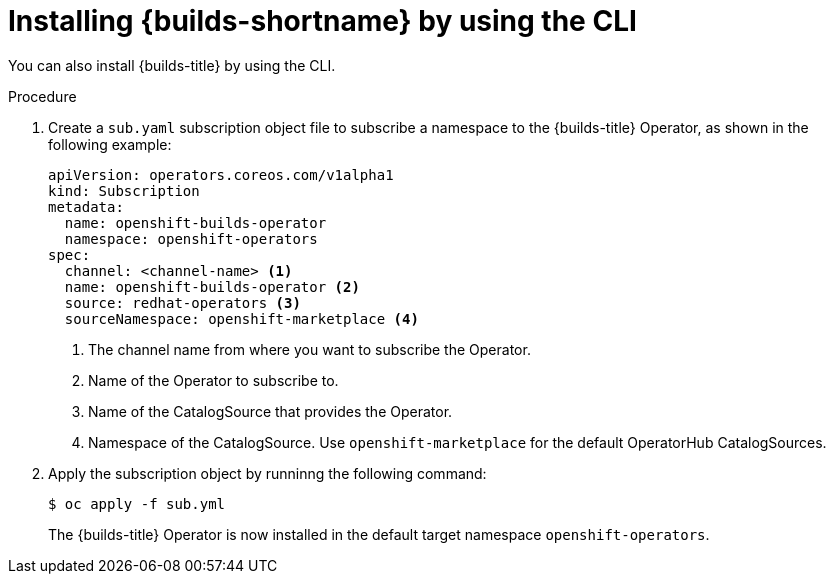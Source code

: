 // This module is included in the following assembly:
//
// * builds/installing-openshift-builds.adoc

:_content-type: PROCEDURE
[id="installing-builds-using-CLI_{context}"]
= Installing {builds-shortname} by using the CLI

You can also install {builds-title} by using the CLI.

.Procedure

. Create a `sub.yaml` subscription object file to subscribe a namespace to the {builds-title} Operator, as shown in the following example:
+
[source,yaml]
----
apiVersion: operators.coreos.com/v1alpha1 
kind: Subscription 
metadata: 
  name: openshift-builds-operator 
  namespace: openshift-operators 
spec: 
  channel: <channel-name> <1>
  name: openshift-builds-operator <2>
  source: redhat-operators <3>
  sourceNamespace: openshift-marketplace <4>
----
<1> The channel name from where you want to subscribe the Operator.
<2> Name of the Operator to subscribe to.
<3> Name of the CatalogSource that provides the Operator.
<4> Namespace of the CatalogSource. Use `openshift-marketplace` for the default OperatorHub CatalogSources.

. Apply the subscription object by runninng the following command:
+
[source,terminal]
----
$ oc apply -f sub.yml
----
+
The {builds-title} Operator is now installed in the default target namespace `openshift-operators`.
